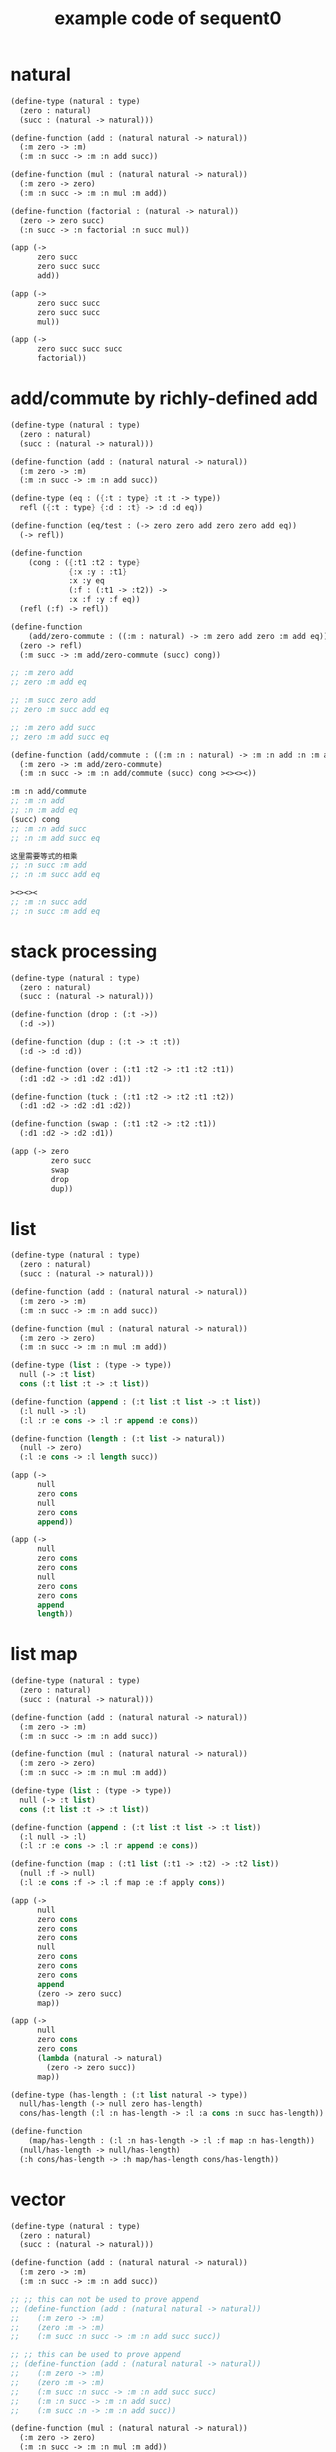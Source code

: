 #+PROPERTY: tangle example.scm
#+title: example code of sequent0

* natural

  #+begin_src scheme
  (define-type (natural : type)
    (zero : natural)
    (succ : (natural -> natural)))

  (define-function (add : (natural natural -> natural))
    (:m zero -> :m)
    (:m :n succ -> :m :n add succ))

  (define-function (mul : (natural natural -> natural))
    (:m zero -> zero)
    (:m :n succ -> :m :n mul :m add))

  (define-function (factorial : (natural -> natural))
    (zero -> zero succ)
    (:n succ -> :n factorial :n succ mul))

  (app (->
        zero succ
        zero succ succ
        add))

  (app (->
        zero succ succ
        zero succ succ
        mul))

  (app (->
        zero succ succ succ
        factorial))
  #+end_src

* add/commute by richly-defined add

  #+begin_src scheme
  (define-type (natural : type)
    (zero : natural)
    (succ : (natural -> natural)))

  (define-function (add : (natural natural -> natural))
    (:m zero -> :m)
    (:m :n succ -> :m :n add succ))

  (define-type (eq : ({:t : type} :t :t -> type))
    refl ({:t : type} {:d : :t} -> :d :d eq))

  (define-function (eq/test : (-> zero zero add zero zero add eq))
    (-> refl))

  (define-function
      (cong : ({:t1 :t2 : type}
               {:x :y : :t1}
               :x :y eq
               (:f : (:t1 -> :t2)) ->
               :x :f :y :f eq))
    (refl (:f) -> refl))

  (define-function
      (add/zero-commute : ((:m : natural) -> :m zero add zero :m add eq))
    (zero -> refl)
    (:m succ -> :m add/zero-commute (succ) cong))

  ;; :m zero add
  ;; zero :m add eq

  ;; :m succ zero add
  ;; zero :m succ add eq

  ;; :m zero add succ
  ;; zero :m add succ eq

  (define-function (add/commute : ((:m :n : natural) -> :m :n add :n :m add eq))
    (:m zero -> :m add/zero-commute)
    (:m :n succ -> :m :n add/commute (succ) cong ><><><))

  :m :n add/commute
  ;; :m :n add
  ;; :n :m add eq
  (succ) cong
  ;; :m :n add succ
  ;; :n :m add succ eq

  这里需要等式的相乘
  ;; :n succ :m add
  ;; :n :m succ add eq

  ><><><
  ;; :m :n succ add
  ;; :n succ :m add eq
  #+end_src

* stack processing

  #+begin_src scheme
  (define-type (natural : type)
    (zero : natural)
    (succ : (natural -> natural)))

  (define-function (drop : (:t ->))
    (:d ->))

  (define-function (dup : (:t -> :t :t))
    (:d -> :d :d))

  (define-function (over : (:t1 :t2 -> :t1 :t2 :t1))
    (:d1 :d2 -> :d1 :d2 :d1))

  (define-function (tuck : (:t1 :t2 -> :t2 :t1 :t2))
    (:d1 :d2 -> :d2 :d1 :d2))

  (define-function (swap : (:t1 :t2 -> :t2 :t1))
    (:d1 :d2 -> :d2 :d1))

  (app (-> zero
           zero succ
           swap
           drop
           dup))
  #+end_src

* list

  #+begin_src scheme
  (define-type (natural : type)
    (zero : natural)
    (succ : (natural -> natural)))

  (define-function (add : (natural natural -> natural))
    (:m zero -> :m)
    (:m :n succ -> :m :n add succ))

  (define-function (mul : (natural natural -> natural))
    (:m zero -> zero)
    (:m :n succ -> :m :n mul :m add))

  (define-type (list : (type -> type))
    null (-> :t list)
    cons (:t list :t -> :t list))

  (define-function (append : (:t list :t list -> :t list))
    (:l null -> :l)
    (:l :r :e cons -> :l :r append :e cons))

  (define-function (length : (:t list -> natural))
    (null -> zero)
    (:l :e cons -> :l length succ))

  (app (->
        null
        zero cons
        null
        zero cons
        append))

  (app (->
        null
        zero cons
        zero cons
        null
        zero cons
        zero cons
        append
        length))
  #+end_src

* list map

  #+begin_src scheme
  (define-type (natural : type)
    (zero : natural)
    (succ : (natural -> natural)))

  (define-function (add : (natural natural -> natural))
    (:m zero -> :m)
    (:m :n succ -> :m :n add succ))

  (define-function (mul : (natural natural -> natural))
    (:m zero -> zero)
    (:m :n succ -> :m :n mul :m add))

  (define-type (list : (type -> type))
    null (-> :t list)
    cons (:t list :t -> :t list))

  (define-function (append : (:t list :t list -> :t list))
    (:l null -> :l)
    (:l :r :e cons -> :l :r append :e cons))

  (define-function (map : (:t1 list (:t1 -> :t2) -> :t2 list))
    (null :f -> null)
    (:l :e cons :f -> :l :f map :e :f apply cons))

  (app (->
        null
        zero cons
        zero cons
        zero cons
        null
        zero cons
        zero cons
        zero cons
        append
        (zero -> zero succ)
        map))

  (app (->
        null
        zero cons
        zero cons
        (lambda (natural -> natural)
          (zero -> zero succ))
        map))

  (define-type (has-length : (:t list natural -> type))
    null/has-length (-> null zero has-length)
    cons/has-length (:l :n has-length -> :l :a cons :n succ has-length))

  (define-function
      (map/has-length : (:l :n has-length -> :l :f map :n has-length))
    (null/has-length -> null/has-length)
    (:h cons/has-length -> :h map/has-length cons/has-length))
  #+end_src

* vector

  #+begin_src scheme
  (define-type (natural : type)
    (zero : natural)
    (succ : (natural -> natural)))

  (define-function (add : (natural natural -> natural))
    (:m zero -> :m)
    (:m :n succ -> :m :n add succ))

  ;; ;; this can not be used to prove append
  ;; (define-function (add : (natural natural -> natural))
  ;;    (:m zero -> :m)
  ;;    (zero :m -> :m)
  ;;    (:m succ :n succ -> :m :n add succ succ))

  ;; ;; this can be used to prove append
  ;; (define-function (add : (natural natural -> natural))
  ;;    (:m zero -> :m)
  ;;    (zero :m -> :m)
  ;;    (:m succ :n succ -> :m :n add succ succ)
  ;;    (:m :n succ -> :m :n add succ)
  ;;    (:m succ :n -> :m :n add succ))

  (define-function (mul : (natural natural -> natural))
    (:m zero -> zero)
    (:m :n succ -> :m :n mul :m add))

  (define-type (vector : (natural type -> type))
    null (-> zero :t vector)
    cons (:n :t vector :t -> :n succ :t vector))

  (define-function (append : (:m :t vector :n :t vector -> :m :n add :t vector))
    (:l null -> :l)
    (:l :r :e cons -> :l :r append :e cons))

  (app (->
        null
        zero cons
        zero cons
        zero cons
        null
        zero cons
        zero cons
        zero cons
        append))
  #+end_src

* vector map

  #+begin_src scheme
  (define-type (natural : type)
    (zero : natural)
    (succ : (natural -> natural)))

  (define-function (add : (natural natural -> natural))
    (:m zero -> :m)
    (:m :n succ -> :m :n add succ))

  (define-function (mul : (natural natural -> natural))
    (:m zero -> zero)
    (:m :n succ -> :m :n mul :m add))

  (define-type (vector : (natural type -> type))
    null (-> zero :t vector)
    cons (:n :t vector :t -> :n succ :t vector))

  (define-function (append : (:m :t vector :n :t vector -> :m :n add :t vector))
    (:l null -> :l)
    (:l :r :e cons -> :l :r append :e cons))

  (define-function (map : (:n :t1 vector (:t1 -> :t2) -> :n :t2 vector))
    (null (:f) -> null)
    (:l :e cons (:f) -> :l (:f) map :e :f cons))

  (app (->
        null
        zero cons
        zero cons
        zero cons
        null
        zero cons
        zero cons
        zero cons
        append
        (zero -> zero succ)
        map))
  #+end_src

* >< equality

  - I do not know how to handle equality

  #+begin_src scheme :tangle no
  (define-type (natural : type)
    (zero : natural)
    (succ : (natural -> natural)))

  (define-type (eq : ({:t : type} (:d : :t) (:d : :t) -> type))
    (refl : ({:t : type} {:d : :t} -> :d :d eq)))

  ;; success
  (define-function eq/test0 (-> zero succ succ :z eq)
    (-> refl))

  ;; fail
  (define-function eq/test1 (-> :z zero succ succ eq)
    (-> refl))

   ;; success
   (define-function eq/test0 (-> zero :z eq)
      (-> refl))

   ;; fail
   (define-function eq/test1 (-> :z zero eq)
      (-> refl)))


  fail to cover/data-list:
  dl-tsc :
  ((cons (eq ((cons (succ ((cons (succ ((cons (zero ()))))))))
              (var (#((:z . 3852) ((1 cons (natural ())))) 0))))))

  type-dl-sc :
  ((cons (eq ((var (#((:d . 3856) ((1 var (#((:t . 3857) ((0 var (#((:t . 3858) ((1 cons (type ())))) 0)) (1 cons (type ())))) 0)))) 0))
              (var (#((:d . 3856) ((1 var (#((:t . 3857) ((0 var (#((:t . 3858) ((1 cons (type ())))) 0)) (1 cons (type ())))) 0)))) 0))))))

  info-list :
  (cover/data
   fail because non-var can never cover var
   (pattern:
     (cons (succ ((cons (succ ((cons (zero ())))))))))
   (data:
     (var (#((:z . 3852) ((1 cons (natural ())))) 0))))
  #+end_src

* >< associative of add

  #+begin_src scheme :tangle no
  (define-type (natural : type)
    (zero : natural)
    (succ : (natural -> natural)))

  (define-function (add : (natural natural -> natural))
    (:m zero -> :m)
    (:m :n succ -> :m :n add succ))

  (define-function (mul : (natural natural -> natural))
    (:m zero -> zero)
    (:m :n succ -> :m :n mul :m add))

  (define-type (eq : ({:t : type} :t :t -> type))
    (refl : ({:t : type} {:d : :t} -> :d :d eq)))

  (define-function
      (cong : ({:t1 :t2 : type} {:x :y : :t1}
               :x :y eq (:f : (:t1 -> :t2)) ->
               :x :f :y :f eq))
    (refl :f -> refl))

  (define-function
      (associative : ((:x :y :z : natural) ->
                      :x :y add :z add
                      :x :y :z add add eq))
    (:x :y zero -> refl)
    (:x :y :z succ -> :x :y :z associative (:n -> :n succ) cong))

  ;;     (a + b) + S(c)
  ;; =   S((a + b) + c)  [by A2]
  ;; =   S(a + (b + c))  [by the induction hypothesis]
  ;; =   a + S(b + c)    [by A2]
  ;; =   a + (b + S(c))  [by A2]

  ;; :x :y add :z succ add
  ;; :x :y add :z add succ
  ;; :x :y :z add add succ
  ;; :x :y :z add succ add
  ;; :x :y :z succ add add

  (define-function
      (t1 : ((:x :y :z : natural) ->
             :x :y :z add add succ
             :x :y :z succ add add eq))
    (:x0 :y0 :z0 -> refl))

  (define-function
      (t2 : (->
             zero succ
             zero succ eq))
    (-> refl (lambda (natural -> natural) (:n -> :n succ)) cong))
  #+end_src

* natural-induction

  #+begin_src scheme
  (define-type (natural : type)
    (zero : natural)
    (succ : (natural -> natural)))

  (define-function
      (natural-induction : ((:p : (natural -> type))
                            zero :p
                            ((:k : natural) :k :p -> :k succ :p)
                            (:x : natural) -> :x :p))
    (:q :q/z :q/s zero -> :q/z)
    (:q :q/z :q/s :n succ ->
        :n
        :q :q/z :q/s :n natural-induction
        :q/s))
  #+end_src

* test recur-check

  #+begin_src scheme :tangle no
  (define-type (natural : type)
    (zero : natural)
    (succ : (natural -> natural)))

  (define-function (add : (natural natural -> natural))
    (:m zero -> :m)
    (:m :n succ -> :m :n succ add succ))


  (define-type (natural : type)
    (zero : natural)
    (succ : (natural -> natural)))

  (define-function (add : (natural natural -> natural))
    (:m :n -> :m :n add succ))
  #+end_src
